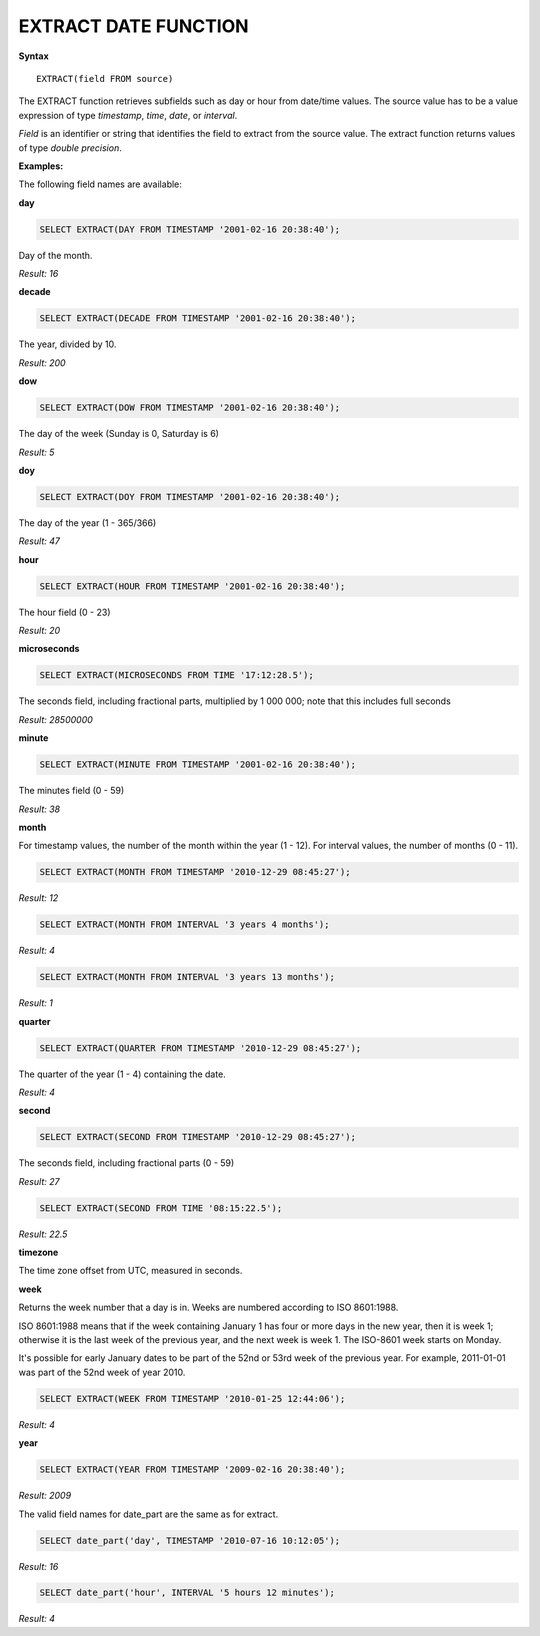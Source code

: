 EXTRACT DATE FUNCTION
======================

**Syntax** ::

	EXTRACT(field FROM source)

The EXTRACT function retrieves subfields such as day or hour from date/time values. The source value has to be a value expression of type *timestamp*, *time*, *date*, or *interval*. 

*Field* is an identifier or string that identifies the field to extract from the source value. The extract function returns values of type *double precision*. 

**Examples:**

The following field names are available:

**day**

.. code-block:: mysql
	
	SELECT EXTRACT(DAY FROM TIMESTAMP '2001-02-16 20:38:40');

Day of the month.

*Result: 16*

**decade**

.. code-block:: mysql
	
	SELECT EXTRACT(DECADE FROM TIMESTAMP '2001-02-16 20:38:40');

The year, divided by 10.

*Result: 200*

**dow**

.. code-block:: mysql
	
	SELECT EXTRACT(DOW FROM TIMESTAMP '2001-02-16 20:38:40');

The day of the week (Sunday is 0, Saturday is 6)

*Result: 5*

**doy**

.. code-block:: mysql

	SELECT EXTRACT(DOY FROM TIMESTAMP '2001-02-16 20:38:40');

The day of the year (1 - 365/366)

*Result: 47*

**hour**

.. code-block:: mysql

	SELECT EXTRACT(HOUR FROM TIMESTAMP '2001-02-16 20:38:40');

The hour field (0 - 23)

*Result: 20*

**microseconds**

.. code-block:: mysql

	SELECT EXTRACT(MICROSECONDS FROM TIME '17:12:28.5');

The seconds field, including fractional parts, multiplied by 1 000 000; note that this includes full seconds

*Result: 28500000*

**minute**

.. code-block:: mysql

	SELECT EXTRACT(MINUTE FROM TIMESTAMP '2001-02-16 20:38:40');

The minutes field (0 - 59)	

*Result: 38*

**month**

For timestamp values, the number of the month within the year (1 - 12). 
For interval values, the number of months (0 - 11).

.. code-block:: mysql

	SELECT EXTRACT(MONTH FROM TIMESTAMP '2010-12-29 08:45:27');

*Result: 12*

.. code-block:: mysql

	SELECT EXTRACT(MONTH FROM INTERVAL '3 years 4 months');

*Result: 4*

.. code-block:: mysql

	SELECT EXTRACT(MONTH FROM INTERVAL '3 years 13 months');

*Result: 1*

**quarter**

.. code-block:: mysql

	SELECT EXTRACT(QUARTER FROM TIMESTAMP '2010-12-29 08:45:27');

The quarter of the year (1 - 4) containing the date.
	
*Result: 4*

**second**

.. code-block:: mysql

	SELECT EXTRACT(SECOND FROM TIMESTAMP '2010-12-29 08:45:27');

The seconds field, including fractional parts (0 - 59)
	
*Result: 27*

.. code-block:: mysql

	SELECT EXTRACT(SECOND FROM TIME '08:15:22.5');

*Result: 22.5*

**timezone**

The time zone offset from UTC, measured in seconds.

**week**

Returns the week number that a day is in. Weeks are numbered according to ISO 8601:1988.

ISO 8601:1988 means that if the week containing January 1 has four or more days in the new year, then it is week 1; otherwise it is the last week of the previous year, and the next week is week 1. The ISO-8601 week starts on Monday.

It's possible for early January dates to be part of the 52nd or 53rd week of the previous year. For example, 2011-01-01 was part of the 52nd week of year 2010.

.. code-block:: mysql

	SELECT EXTRACT(WEEK FROM TIMESTAMP '2010-01-25 12:44:06');

*Result: 4*

**year**

.. code-block:: mysql

	SELECT EXTRACT(YEAR FROM TIMESTAMP '2009-02-16 20:38:40');

*Result: 2009*

The valid field names for date_part are the same as for extract.

.. code-block:: mysql

	SELECT date_part('day', TIMESTAMP '2010-07-16 10:12:05');

*Result: 16*

.. code-block:: mysql

	SELECT date_part('hour', INTERVAL '5 hours 12 minutes');

*Result: 4*
